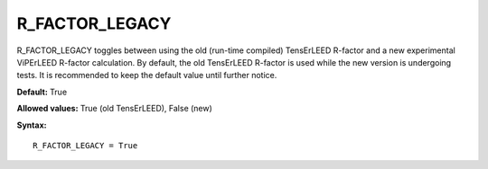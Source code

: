 .. _rfactorlegacy:

R_FACTOR_LEGACY
===============

R_FACTOR_LEGACY toggles between using the old (run-time compiled) TensErLEED R-factor and a new experimental ViPErLEED R-factor calculation. By default, the old TensErLEED R-factor is used while the new version is undergoing tests. It is recommended to keep the default value until further notice.

**Default:** True

**Allowed values:** True (old TensErLEED), False (new)

**Syntax:**

::

   R_FACTOR_LEGACY = True
